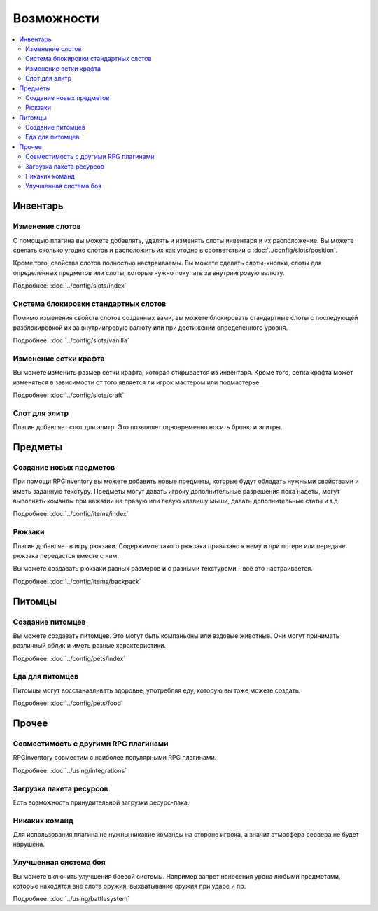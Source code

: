 ===========
Возможности
===========

.. contents::
   :depth: 2
   :local:

Инвентарь
=========

Изменение слотов
----------------

С помощью плагина вы можете добавлять, удалять и изменять слоты инвентаря и их расположение. Вы 
можете сделать сколько угодно слотов и расположить их как угодно в соответствии с 
:doc:`../config/slots/position`. 

Кроме того, свойства слотов полностью настраиваемы. Вы можете сделать слоты-кнопки, слоты для 
определенных предметов или слоты, которые нужно покупать за внутриигровую валюту.

Подробнее: :doc:`../config/slots/index`

Система блокировки стандартных слотов
-------------------------------------

Помимо изменения свойств слотов созданных вами, вы можете блокировать стандартные слоты с 
последующей разблокировкой их за внутриигровую валюту или при достижении определенного уровня.

Подробнее: :doc:`../config/slots/vanilla`

Изменение сетки крафта
----------------------

Вы можете изменить размер сетки крафта, которая открывается из инвентаря. Кроме того, сетка 
крафта может изменяться в зависимости от того является ли игрок мастером или подмастерье.

Подробнее: :doc:`../config/slots/craft`

Слот для элитр
--------------

Плагин добавляет слот для элитр. Это позволяет одновременно носить броню и элитры.

Предметы
========

Создание новых предметов
------------------------

При помощи RPGInventory вы можете добавить новые предметы, которые будут обладать нужными 
свойствами и иметь заданную текстуру. Предметы могут давать игроку дополнительные разрешения 
пока надеты, могут выполнять команды при нажатии на правую или левую клавишу мыши, давать 
дополнительные статы и т.д.

Подробнее: :doc:`../config/items/index`

Рюкзаки
-------

Плагин добавляет в игру рюкзаки. Содержимое такого рюкзака привязано к нему и при потере или 
передаче рюкзака передастся вместе с ним.

Вы можете создавать рюкзаки разных размеров и с разными текстурами - всё это настраивается.

Подробнее: :doc:`../config/items/backpack`

Питомцы
=======

Создание питомцев
-----------------

Вы можете создавать питомцев. Это могут быть компаньоны или ездовые животные. Они могут 
принимать различный облик и иметь разные характеристики.

Подробнее: :doc:`../config/pets/index`

Еда для питомцев
----------------

Питомцы могут восстанавливать здоровье, употребляя еду, которую вы тоже можете создать.

Подробнее: :doc:`../config/pets/food`

Прочее
======

Совместимость с другими RPG плагинами
-------------------------------------

RPGInventory совместим с наиболее популярными RPG плагинами.

Подробнее: :doc:`../using/integrations`

Загрузка пакета ресурсов
------------------------

Есть возможность принудительной загрузки ресурс-пака.

Никаких команд
--------------

Для использования плагина не нужны никакие команды на стороне игрока, а значит атмосфера 
сервера не будет нарушена.

Улучшенная система боя
----------------------

Вы можете включить улучшения боевой системы. Например запрет нанесения урона любыми предметами, которые находятся вне слота оружия, выхватывание оружия при ударе и пр.

Подробнее: :doc:`../using/battlesystem`
